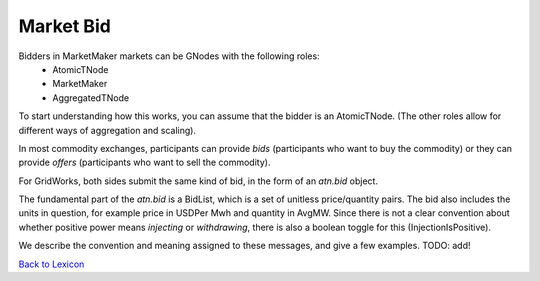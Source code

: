 Market Bid
===========

Bidders in MarketMaker markets can be GNodes with the following roles:
   - AtomicTNode
   - MarketMaker
   - AggregatedTNode

To start understanding how this works, you can assume that the bidder is an AtomicTNode.
(The other roles allow for different ways of aggregation and scaling).

In most commodity exchanges, participants can provide *bids* (participants who want to buy
the commodity) or they can provide *offers* (participants who want to sell the commodity).

For GridWorks, both sides submit the same kind of bid, in the form of an `atn.bid` object.

The fundamental part of the `atn.bid` is a BidList, which is a set of unitless price/quantity
pairs. The bid also includes the units in question, for example price in USDPer Mwh and quantity
in AvgMW. Since there is not a clear convention about whether positive power means *injecting*
or *withdrawing*, there is also a boolean toggle for this (InjectionIsPositive).

We describe the convention and meaning assigned to these messages, and give a few examples.
TODO: add!

`Back to Lexicon <lexicon.html>`_
